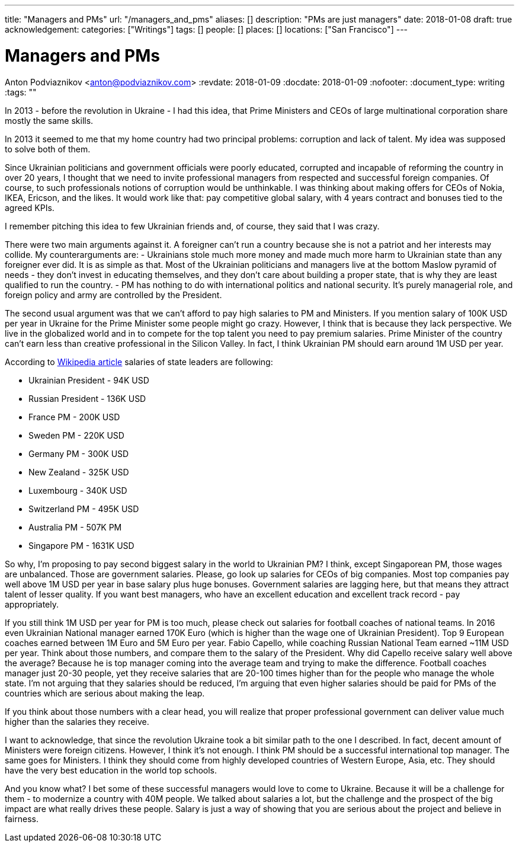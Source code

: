 ---
title: "Managers and PMs"
url: "/managers_and_pms"
aliases: []
description: "PMs are just managers"
date: 2018-01-08
draft: true
acknowledgement: 
categories: ["Writings"]
tags: []
people: []
places: []
locations: ["San Francisco"]
---

= Managers and PMs
Anton Podviaznikov <anton@podviaznikov.com>
:revdate: 2018-01-09
:docdate: 2018-01-09
:nofooter:
:document_type: writing
:tags: ""

In 2013 - before the revolution in Ukraine - I had this idea, that Prime Ministers and CEOs of large multinational corporation share mostly the same skills.

In 2013 it seemed to me that my home country had two principal problems: corruption and lack of talent. 
My idea was supposed to solve both of them.

Since Ukrainian politicians and government officials were poorly educated, corrupted and incapable of reforming the country in over 20 years, 
I thought that we need to invite professional managers from respected and successful foreign companies. 
Of course, to such professionals notions of corruption would be unthinkable. 
I was thinking about making offers for CEOs of Nokia, IKEA, Ericson, and the likes. 
It would work like that: pay competitive global salary, with 4 years contract and bonuses tied to the agreed KPIs.

I remember pitching this idea to few Ukrainian friends and, of course, they said that I was crazy.

There were two main arguments against it.
A foreigner can't run a country because she is not a patriot and her interests may collide.
My counterarguments are:
- Ukrainians stole much more money and made much more harm to Ukrainian state than any foreigner ever did. 
It is as simple as that. 
Most of the Ukrainian politicians and managers live at the bottom Maslow pyramid of needs - they don't invest in educating themselves, 
and they don't care about building a proper state, that is why they are least qualified to run the country.
- PM has nothing to do with international politics and national security. It's purely managerial role, and foreign policy and army are controlled by the President.

The second usual argument was that we can't afford to pay high salaries to PM and Ministers.
If you mention salary of 100K USD per year in Ukraine for the Prime Minister some people might go crazy. 
However, I think that is because they lack perspective. We live in the globalized world and in to compete for the top talent you need to pay premium salaries. 
Prime Minister of the country can't earn less than creative professional in the Silicon Valley. 
In fact, I think Ukrainian PM should earn around 1M USD per year.

According to https://en.wikipedia.org/wiki/List_of_salaries_of_heads_of_state_and_government[Wikipedia article] salaries of state leaders are following:

 - Ukrainian President - 94K USD
 - Russian President - 136K USD
 - France PM - 200K USD
 - Sweden PM - 220K USD
 - Germany PM - 300K USD
 - New Zealand - 325K USD
 - Luxembourg - 340K USD 
 - Switzerland PM - 495K USD
 - Australia PM - 507K PM
 - Singapore PM - 1631K USD

So why, I'm proposing to pay second biggest salary in the world to Ukrainian PM? I think, except Singaporean PM, those wages are unbalanced. 
Those are government salaries. Please, go look up salaries for CEOs of big companies. 
Most top companies pay well above 1M USD per year in base salary plus huge bonuses. 
Government salaries are lagging here, but that means they attract talent of lesser quality. 
If you want best managers, who have an excellent education and excellent track record - pay appropriately.

If you still think 1M USD per year for PM is too much, please check out salaries for football coaches of national teams. 
In 2016 even Ukrainian National manager earned 170K Euro (which is higher than the wage one of Ukrainian President). 
Top 9 European coaches earned between 1M Euro and 5M Euro per year. Fabio Capello, while coaching Russian National Team earned ~11M USD per year. 
Think about those numbers, and compare them to the salary of the President. Why did Capello receive salary well above the average? 
Because he is top manager coming into the average team and trying to make the difference.
Football coaches manager just 20-30 people, yet they receive salaries that are 20-100 times higher than for the people who manage the whole state. 
I'm not arguing that they salaries should be reduced, I'm arguing that even higher salaries should be paid for PMs of the countries which are serious about making the leap.

If you think about those numbers with a clear head, you will realize that proper professional government can deliver value much higher than the salaries they receive.

I want to acknowledge, that since the revolution Ukraine took a bit similar path to the one I described. 
In fact, decent amount of Ministers were foreign citizens. However, I think it's not enough. 
I think PM should be a successful international top manager. The same goes for Ministers. 
I think they should come from highly developed countries of Western Europe, Asia, etc. 
They should have the very best education in the world top schools.

And you know what? I bet some of these successful managers would love to come to Ukraine. 
Because it will be a challenge for them - to modernize a country with 40M people. 
We talked about salaries a lot, but the challenge and the prospect of the big impact are what really drives these people. 
Salary is just a way of showing that you are serious about the project and believe in fairness.






